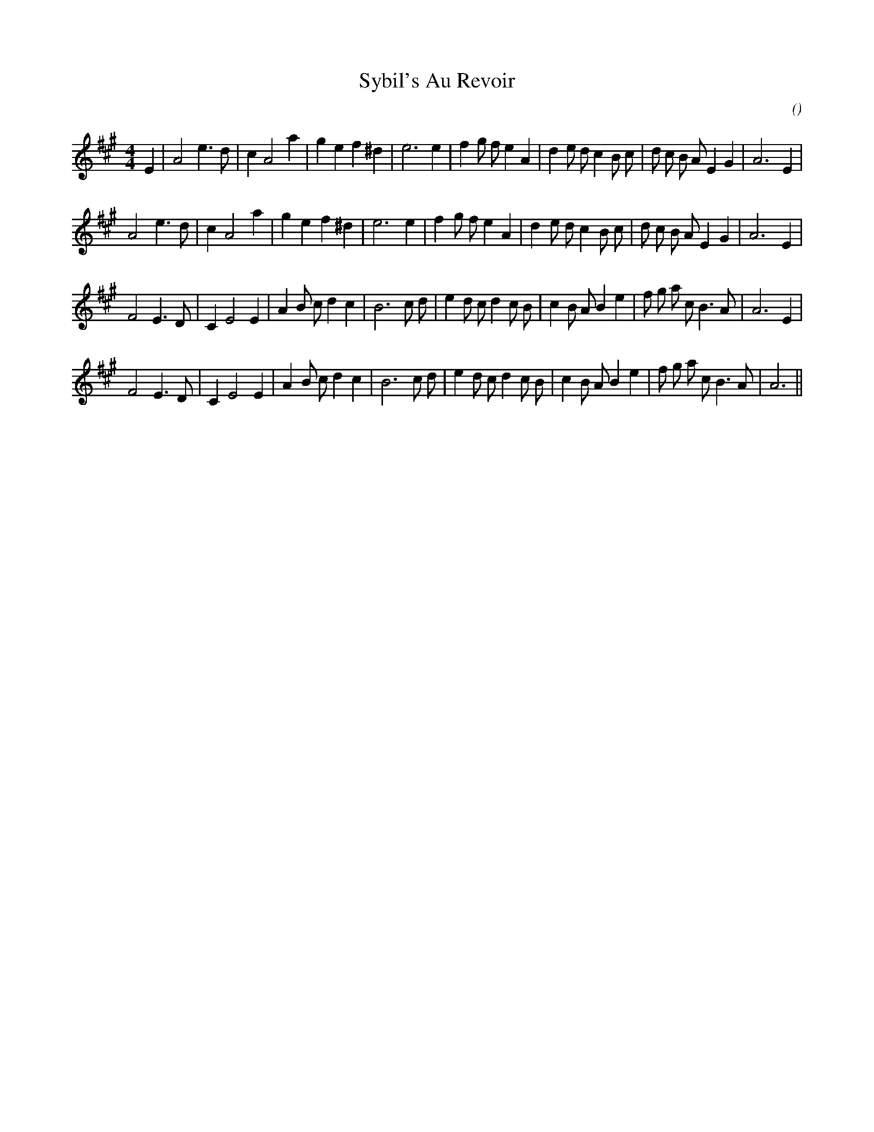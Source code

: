 X:1
T: Sybil's Au Revoir
N:
C:
S:
A:
O:
R:
M:4/4
K:A
I:speed 200
%W: A1
% voice 1 (1 lines, 32 notes)
K:A
M:4/4
L:1/16
E4 |A8 e6 d2 |c4 A8 a4 |g4 e4 f4 ^d4 |e12 e4 |f4 g2 f2 e4 A4 |d4 e2 d2 c4 B2 c2 |d2 c2 B2 A2 E4 G4 |A12 E4 |
%W: A2
% voice 1 (1 lines, 31 notes)
A8 e6 d2 |c4 A8 a4 |g4 e4 f4 ^d4 |e12 e4 |f4 g2 f2 e4 A4 |d4 e2 d2 c4 B2 c2 |d2 c2 B2 A2 E4 G4 |A12 E4 |
%W: B1
% voice 1 (1 lines, 33 notes)
F8 E6 D2 |C4 E8 E4 |A4 B2 c2 d4 c4 |B12 c2 d2 |e4 d2 c2 d4 c2 B2 |c4 B2 A2 B4 e4 |f2 g2 a2 c2 B6 A2 |A12 E4 |
%W: B2
% voice 1 (1 lines, 32 notes)
F8 E6 D2 |C4 E8 E4 |A4 B2 c2 d4 c4 |B12 c2 d2 |e4 d2 c2 d4 c2 B2 |c4 B2 A2 B4 e4 |f2 g2 a2 c2 B6 A2 |A12 ||
